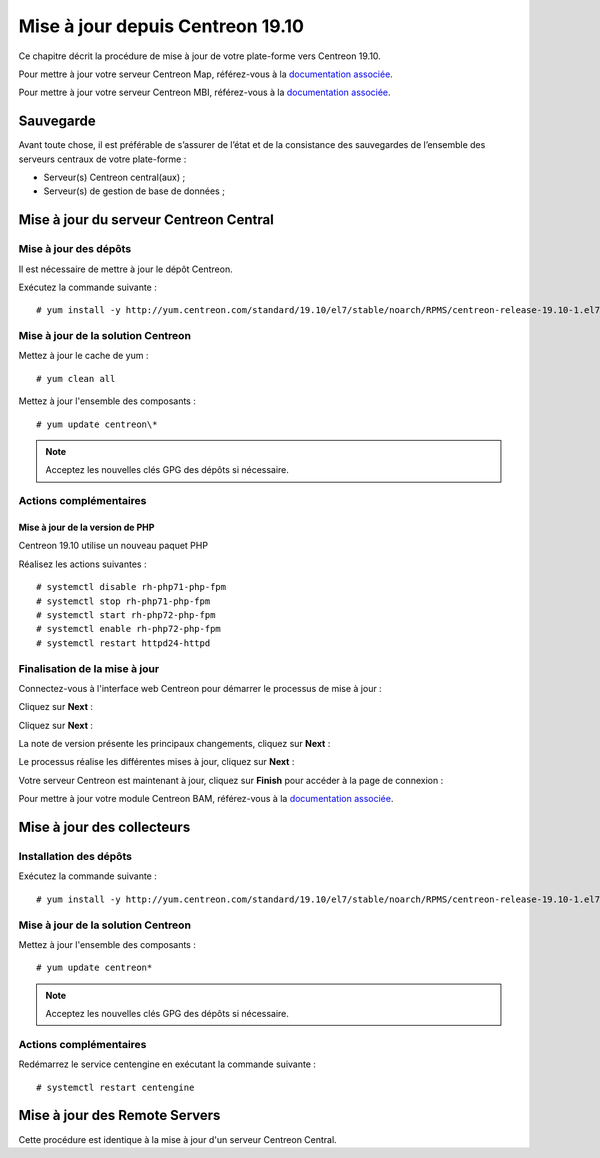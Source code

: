 .. _upgrade_from_packages:

=================================
Mise à jour depuis Centreon 19.10
=================================

Ce chapitre décrit la procédure de mise à jour de votre plate-forme vers
Centreon 19.10.

Pour mettre à jour votre serveur Centreon Map, référez-vous à la `documentation associée
<https://documentation.centreon.com/docs/centreon-map-4/en/latest/upgrade/index.html>`_.

Pour mettre à jour votre serveur Centreon MBI, référez-vous à la `documentation associée
<https://documentation-fr.centreon.com/docs/centreon-bi-2/en/latest/update/index.html>`_.

**********
Sauvegarde
**********

Avant toute chose, il est préférable de s’assurer de l’état et de la consistance
des sauvegardes de l’ensemble des serveurs centraux de votre plate-forme :

* Serveur(s) Centreon central(aux) ;
* Serveur(s) de gestion de base de données ;

***************************************
Mise à jour du serveur Centreon Central
***************************************

Mise à jour des dépôts
======================

Il est nécessaire de mettre à jour le dépôt Centreon.

Exécutez la commande suivante : ::

    # yum install -y http://yum.centreon.com/standard/19.10/el7/stable/noarch/RPMS/centreon-release-19.10-1.el7.centos.noarch.rpm

Mise à jour de la solution Centreon
===================================

Mettez à jour le cache de yum : ::

    # yum clean all

Mettez à jour l'ensemble des composants : ::

    # yum update centreon\*

.. note::
    Acceptez les nouvelles clés GPG des dépôts si nécessaire.

Actions complémentaires
=======================

Mise à jour de la version de PHP
--------------------------------

Centreon 19.10 utilise un nouveau paquet PHP

Réalisez les actions suivantes : ::

    # systemctl disable rh-php71-php-fpm
    # systemctl stop rh-php71-php-fpm
    # systemctl start rh-php72-php-fpm
    # systemctl enable rh-php72-php-fpm
    # systemctl restart httpd24-httpd

Finalisation de la mise à jour
==============================

Connectez-vous à l'interface web Centreon pour démarrer le processus de mise à
jour :

Cliquez sur **Next** :

.. image:: /_static/images/upgrade/web_update_1.png
    :align: center

Cliquez sur **Next** :

.. image:: /_static/images/upgrade/web_update_2.png
    :align: center

La note de version présente les principaux changements, cliquez sur **Next** :

.. image:: /_static/images/upgrade/web_update_3.png
    :align: center

Le processus réalise les différentes mises à jour, cliquez sur **Next** :

.. image:: /_static/images/upgrade/web_update_4.png
    :align: center

Votre serveur Centreon est maintenant à jour, cliquez sur **Finish** pour accéder
à la page de connexion :

.. image:: /_static/images/upgrade/web_update_5.png
    :align: center

Pour mettre à jour votre module Centreon BAM, référez-vous à la `documentation associée
<https://documentation-fr.centreon.com/docs/centreon-bam/en/latest/update/index.html>`_.

***************************
Mise à jour des collecteurs
***************************

Installation des dépôts
=======================

Exécutez la commande suivante : ::

    # yum install -y http://yum.centreon.com/standard/19.10/el7/stable/noarch/RPMS/centreon-release-19.10-1.el7.centos.noarch.rpm

Mise à jour de la solution Centreon
===================================

Mettez à jour l'ensemble des composants : ::

    # yum update centreon*

.. note::
    Acceptez les nouvelles clés GPG des dépôts si nécessaire.

Actions complémentaires
=======================

Redémarrez le service centengine en exécutant la commande suivante : ::

    # systemctl restart centengine

******************************
Mise à jour des Remote Servers
******************************

Cette procédure est identique à la mise à jour d'un serveur Centreon Central.

